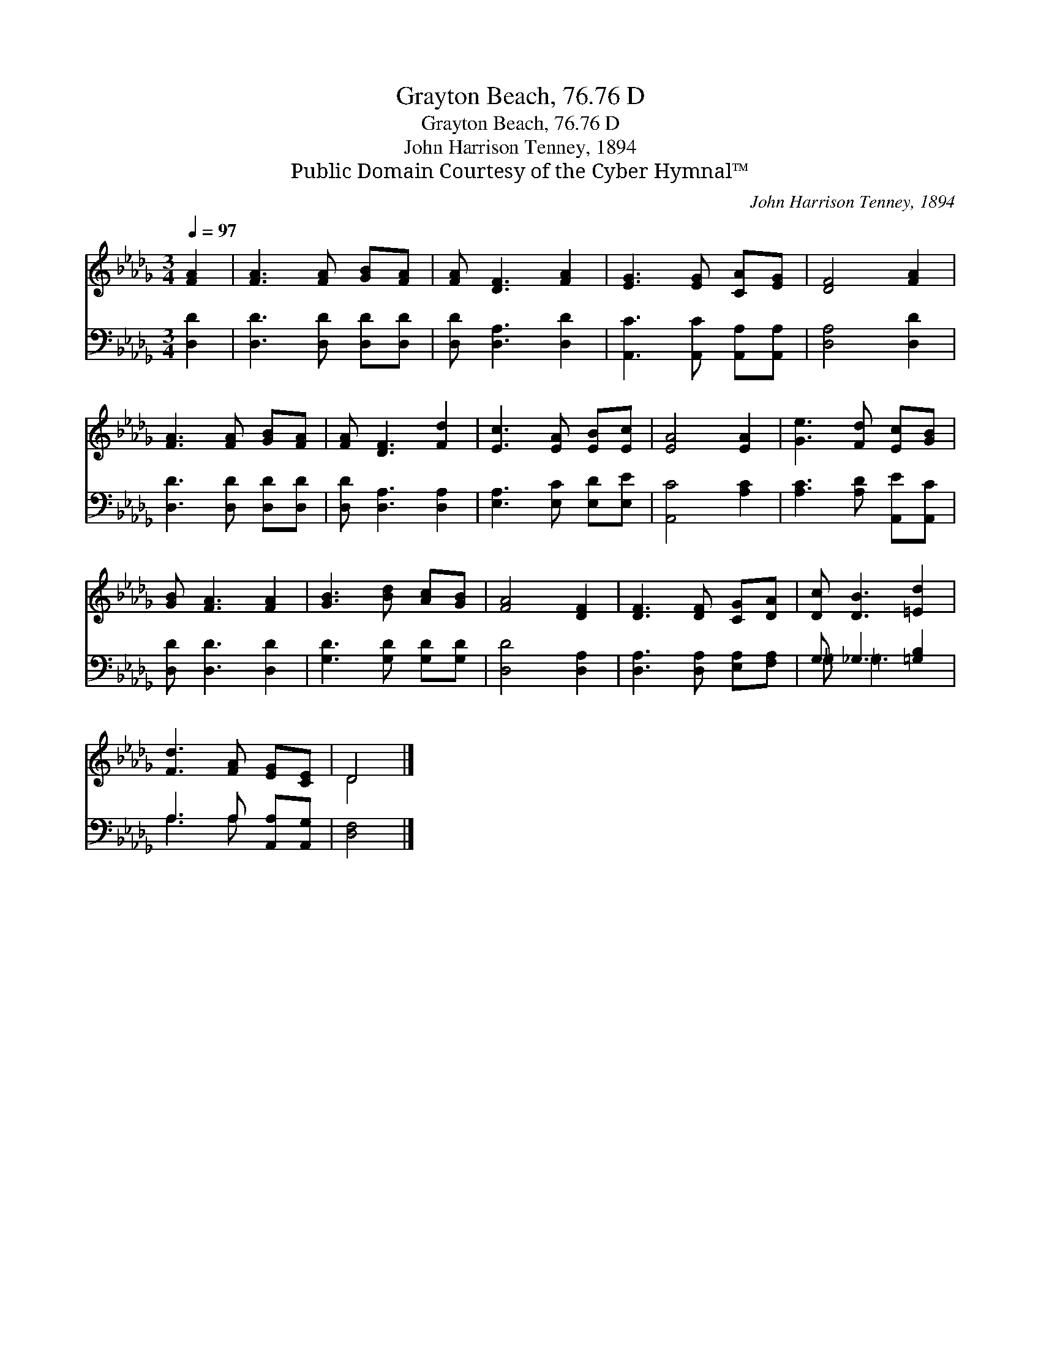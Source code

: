 X:1
T:Grayton Beach, 76.76 D
T:Grayton Beach, 76.76 D
T:John Harrison Tenney, 1894
T:Public Domain Courtesy of the Cyber Hymnal™
C:John Harrison Tenney, 1894
Z:Public Domain
Z:Courtesy of the Cyber Hymnal™
%%score ( 1 2 ) ( 3 4 )
L:1/8
Q:1/4=97
M:3/4
K:Db
V:1 treble 
V:2 treble 
V:3 bass 
V:4 bass 
V:1
 [FA]2 | [FA]3 [FA] [GB][FA] | [FA] [DF]3 [FA]2 | [EG]3 [EG] [CA][EG] | [DF]4 [FA]2 | %5
 [FA]3 [FA] [GB][FA] | [FA] [DF]3 [Fd]2 | [Ec]3 [EA] [EB][Ec] | [EA]4 [EA]2 | [Ge]3 [Fd] [Ec][GB] | %10
 [GB] [FA]3 [FA]2 | [GB]3 [Bd] [Ac][GB] | [FA]4 [DF]2 | [DF]3 [DF] [CG][DA] | [Dc] [DB]3 [=Ed]2 | %15
 [Fd]3 [FA] [EG][CE] | D4 |] %17
V:2
 x2 | x6 | x6 | x6 | x6 | x6 | x6 | x6 | x6 | x6 | x6 | x6 | x6 | x6 | x6 | x6 | D4 |] %17
V:3
 [D,D]2 | [D,D]3 [D,D] [D,D][D,D] | [D,D] [D,A,]3 [D,D]2 | [A,,C]3 [A,,C] [A,,A,][A,,A,] | %4
 [D,A,]4 [D,D]2 | [D,D]3 [D,D] [D,D][D,D] | [D,D] [D,A,]3 [D,A,]2 | [E,A,]3 [E,C] [E,D][E,E] | %8
 [A,,C]4 [A,C]2 | [A,C]3 [A,D] [A,,E][A,,C] | [D,D] [D,D]3 [D,D]2 | [G,D]3 [G,D] [G,D][G,D] | %12
 [D,D]4 [D,A,]2 | [D,A,]3 [D,A,] [E,A,][F,A,] | G, _G,3 [=G,B,]2 | A,3 A, [A,,A,][A,,G,] | %16
 [D,F,]4 |] %17
V:4
 x2 | x6 | x6 | x6 | x6 | x6 | x6 | x6 | x6 | x6 | x6 | x6 | x6 | x6 | =G, =G,3 x2 | A,3 A, x2 | %16
 x4 |] %17

